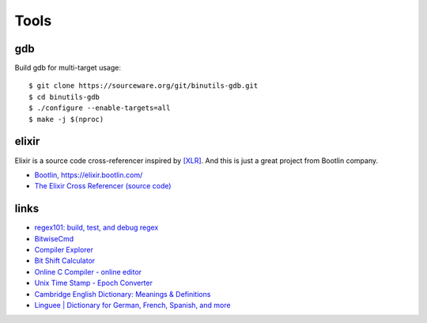 =====
Tools
=====

gdb
---

Build gdb for multi-target usage::

   $ git clone https://sourceware.org/git/binutils-gdb.git
   $ cd binutils-gdb
   $ ./configure --enable-targets=all
   $ make -j $(nproc)


elixir
------

Elixir is a source code cross-referencer inspired by `[XLR] <https://en.wikipedia.org/wiki/LXR_Cross_Referencer>`_.
And this is just a great project from Bootlin company.

* `Bootlin, https://elixir.bootlin.com/ <https://elixir.bootlin.com>`_
* `The Elixir Cross Referencer (source code) <https://github.com/bootlin/elixir>`_

links
-----

* `regex101: build, test, and debug regex <https://regex101.com/>`_
* `BitwiseCmd <https://bitwisecmd.com/>`_
* `Compiler Explorer <https://godbolt.org/>`_
* `Bit Shift Calculator <https://bit-calculator.com/bit-shift-calculator>`_
* `Online C Compiler - online editor <https://www.onlinegdb.com/online_c_compiler>`_
* `Unix Time Stamp - Epoch Converter <https://www.unixtimestamp.com/>`_
* `Cambridge English Dictionary: Meanings & Definitions <https://dictionary.cambridge.org/dictionary/english/>`_
* `Linguee | Dictionary for German, French, Spanish, and more <https://www.linguee.ru/>`_
